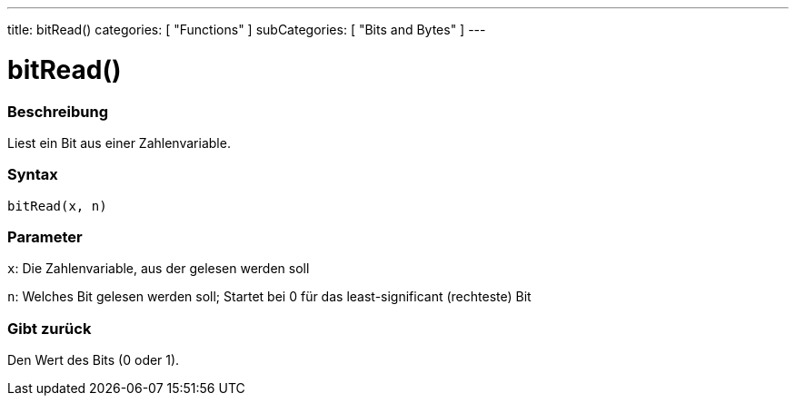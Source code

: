 ---
title: bitRead()
categories: [ "Functions" ]
subCategories: [ "Bits and Bytes" ]
---





= bitRead()


// OVERVIEW SECTION STARTS
[#overview]
--

[float]
=== Beschreibung
Liest ein Bit aus einer Zahlenvariable.
[%hardbreaks]


[float]
=== Syntax
`bitRead(x, n)`


[float]
=== Parameter
`x`: Die Zahlenvariable, aus der gelesen werden soll

`n`: Welches Bit gelesen werden soll; Startet bei 0 für das least-significant (rechteste) Bit


[float]
=== Gibt zurück
Den Wert des Bits (0 oder 1).

--
// OVERVIEW SECTION ENDS
